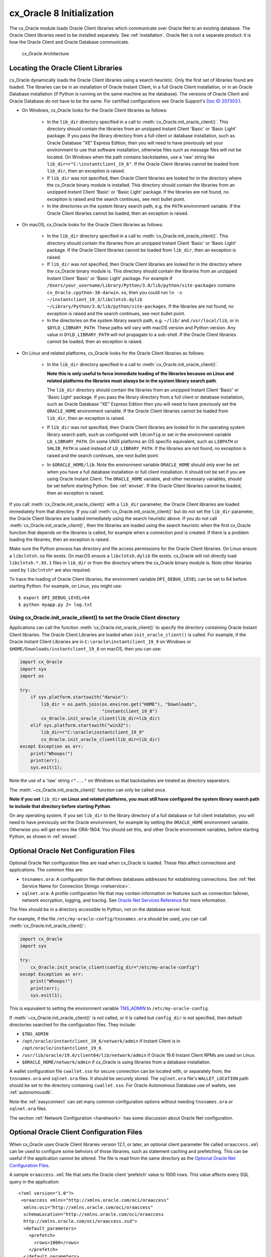 .. _initialization:

**************************
cx_Oracle 8 Initialization
**************************

The cx_Oracle module loads Oracle Client libraries which communicate over
Oracle Net to an existing database.  The Oracle Client libraries need to be
installed separately.  See :ref:`installation`.  Oracle Net is not a separate
product: it is how the Oracle Client and Oracle Database communicate.

.. figure:: /images/cx_Oracle_arch.png

   cx_Oracle Architecture

.. _libinit:

Locating the Oracle Client Libraries
====================================

cx_Oracle dynamically loads the Oracle Client libraries using a search
heuristic.  Only the first set of libraries found are loaded.  The libraries
can be in an installation of Oracle Instant Client, in a full Oracle Client
installation, or in an Oracle Database installation (if Python is running on
the same machine as the database).  The versions of Oracle Client and Oracle
Database do not have to be the same.  For certified configurations see Oracle
Support's `Doc ID 207303.1
<https://support.oracle.com/epmos/faces/DocumentDisplay?id=207303.1>`__.


.. _wininit:

* On Windows, cx_Oracle looks for the Oracle Client libraries as follows:

    - In the ``lib_dir`` directory specified in a call to
      :meth:`cx_Oracle.init_oracle_client()`.  This directory should contain
      the libraries from an unzipped Instant Client 'Basic' or 'Basic Light'
      package.  If you pass the library directory from a full client or
      database installation, such as Oracle Database "XE" Express Edition, then
      you will need to have previously set your environment to use that
      software installation, otherwise files such as message files will not be
      located. On Windows when the path contains backslashes, use a 'raw'
      string like ``lib_dir=r"C:\instantclient_19_6"``. If the Oracle Client
      libraries cannot be loaded from ``lib_dir``, then an exception is raised.

    - If ``lib_dir`` was not specified, then Oracle Client libraries are looked
      for in the directory where the cx_Oracle binary module is installed.
      This directory should contain the libraries from an unzipped Instant
      Client 'Basic' or 'Basic Light' package.  If the libraries are not found,
      no exception is raised and the search continues, see next bullet point.

    - In the directories on the system library search path, e.g. the ``PATH``
      environment variable.  If the Oracle Client libraries cannot be loaded,
      then an exception is raised.

.. _macinit:

* On macOS, cx_Oracle looks for the Oracle Client libraries as follows:

    - In the ``lib_dir`` directory specified in a call to
      :meth:`cx_Oracle.init_oracle_client()`.  This directory should contain
      the libraries from an unzipped Instant Client 'Basic' or 'Basic Light'
      package.  If the Oracle Client libraries cannot be loaded from
      ``lib_dir``, then an exception is raised.

    - If ``lib_dir`` was not specified, then Oracle Client libraries are looked
      for in the directory where the cx_Oracle binary module is.  This directory
      should contain the libraries from an unzipped Instant Client 'Basic' or
      'Basic Light' package.  For example if
      ``/Users/your_username/Library/Python/3.8/lib/python/site-packages``
      contains ``cx_Oracle.cpython-38-darwin.so``, then you could run ``ln -s
      ~/instantclient_19_3/libclntsh.dylib
      ~/Library/Python/3.8/lib/python/site-packages``.  If the libraries are not
      found, no exception is raised and the search continues, see next bullet
      point.

    - In the directories on the system library search path, e.g. ``~/lib/`` and
      ``/usr/local/lib``, or in ``$DYLD_LIBRARY_PATH``.  These paths will vary
      with macOS version and Python version.  Any value in
      ``DYLD_LIBRARY_PATH`` will not propagate to a sub-shell.  If the Oracle
      Client libraries cannot be loaded, then an exception is raised.

.. _linuxinit:

* On Linux and related platforms, cx_Oracle looks for the Oracle Client
  libraries as follows:

    - In the ``lib_dir`` directory specified in a call to
      :meth:`cx_Oracle.init_oracle_client()`.

      **Note this is only useful to force immediate loading of the libraries
      because on Linux and related platforms the libraries must always be in the
      system library search path**.

      The ``lib_dir`` directory should contain the libraries from an unzipped
      Instant Client 'Basic' or 'Basic Light' package.  If you pass the library
      directory from a full client or database installation, such as Oracle
      Database "XE" Express Edition then you will need to have previously set
      the ``ORACLE_HOME`` environment variable.  If the Oracle Client libraries
      cannot be loaded from ``lib_dir``, then an exception is raised.

    - If ``lib_dir`` was not specified, then Oracle Client libraries are looked
      for in the operating system library search path, such as configured with
      ``ldconfig`` or set in the environment variable ``LD_LIBRARY_PATH``.  On
      some UNIX platforms an OS specific equivalent, such as ``LIBPATH`` or
      ``SHLIB_PATH`` is used instead of ``LD_LIBRARY_PATH``.  If the libraries
      are not found, no exception is raised and the search continues, see next
      bullet point.

    - In ``$ORACLE_HOME/lib``.  Note the environment variable ``ORACLE_HOME``
      should only ever be set when you have a full database installation or
      full client installation.  It should not be set if you are using Oracle
      Instant Client.  The ``ORACLE_HOME`` variable, and other necessary
      variables, should be set before starting Python.  See :ref:`envset`.  If
      the Oracle Client libraries cannot be loaded, then an exception is
      raised.

If you call :meth:`cx_Oracle.init_oracle_client()` with a ``lib_dir``
parameter, the Oracle Client libraries are loaded immediately from that
directory.  If you call :meth:`cx_Oracle.init_oracle_client()` but do *not* set
the ``lib_dir`` parameter, the Oracle Client libraries are loaded immediately
using the search heuristic above.  If you do not call
:meth:`cx_Oracle.init_oracle_client()`, then the libraries are loaded using the
search heuristic when the first cx_Oracle function that depends on the
libraries is called, for example when a connection pool is created.  If there
is a problem loading the libraries, then an exception is raised.

Make sure the Python process has directory and file access permissions for the
Oracle Client libraries.  On Linux ensure a ``libclntsh.so`` file exists.  On
macOS ensure a ``libclntsh.dylib`` file exists.  cx_Oracle will not directly
load ``libclntsh.*.XX.1`` files in ``lib_dir`` or from the directory where the
cx_Oracle binary module is.  Note other libraries used by ``libclntsh*`` are
also required.

To trace the loading of Oracle Client libraries, the environment variable
``DPI_DEBUG_LEVEL`` can be set to 64 before starting Python.  For example, on
Linux, you might use::

    $ export DPI_DEBUG_LEVEL=64
    $ python myapp.py 2> log.txt


.. _usinginitoracleclient:

Using cx_Oracle.init_oracle_client() to set the Oracle Client directory
-----------------------------------------------------------------------

Applications can call the function :meth:`cx_Oracle.init_oracle_client()` to
specify the directory containing Oracle Instant Client libraries.  The Oracle
Client Libraries are loaded when ``init_oracle_client()`` is called.  For
example, if the Oracle Instant Client Libraries are in
``C:\oracle\instantclient_19_9`` on Windows or
``$HOME/Downloads/instantclient_19_8`` on macOS, then you can use:

.. code-block:: python

    import cx_Oracle
    import sys
    import os

    try:
        if sys.platform.startswith("darwin"):
            lib_dir = os.path.join(os.environ.get("HOME"), "Downloads",
                                   "instantclient_19_8")
            cx_Oracle.init_oracle_client(lib_dir=lib_dir)
        elif sys.platform.startswith("win32"):
            lib_dir=r"C:\oracle\instantclient_19_9"
            cx_Oracle.init_oracle_client(lib_dir=lib_dir)
    except Exception as err:
        print("Whoops!")
        print(err);
        sys.exit(1);

Note the use of a 'raw' string ``r"..."`` on Windows so that backslashes are
treated as directory separators.

The :meth:`~cx_Oracle.init_oracle_client()` function can only be called once.

**Note if you set** ``lib_dir`` **on Linux and related platforms, you must still
have configured the system library search path to include that directory before
starting Python**.

On any operating system, if you set ``lib_dir`` to the library directory of a
full database or full client installation, you will need to have previously set
the Oracle environment, for example by setting the ``ORACLE_HOME`` environment
variable.  Otherwise you will get errors like ORA-1804.  You should set this,
and other Oracle environment variables, before starting Python, as
shown in :ref:`envset`.

.. _optnetfiles:

Optional Oracle Net Configuration Files
=======================================

Optional Oracle Net configuration files are read when cx_Oracle is loaded.
These files affect connections and applications.  The common files are:

* ``tnsnames.ora``: A configuration file that defines databases addresses
  for establishing connections. See :ref:`Net Service Name for Connection
  Strings <netservice>`.

* ``sqlnet.ora``: A profile configuration file that may contain information
  on features such as connection failover, network encryption, logging, and
  tracing.  See `Oracle Net Services Reference
  <https://www.oracle.com/pls/topic/lookup?ctx=dblatest&
  id=GUID-19423B71-3F6C-430F-84CC-18145CC2A818>`__ for more information.

The files should be in a directory accessible to Python, not on the database
server host.

For example, if the file ``/etc/my-oracle-config/tnsnames.ora`` should be used,
you can call :meth:`cx_Oracle.init_oracle_client()`:

.. code-block:: python

    import cx_Oracle
    import sys

    try:
        cx_Oracle.init_oracle_client(config_dir="/etc/my-oracle-config")
    except Exception as err:
        print("Whoops!")
        print(err);
        sys.exit(1);

This is equivalent to setting the environment variable `TNS_ADMIN
<https://www.oracle.com/pls/topic/lookup?ctx=dblatest&id=GUID-12C94B15-2CE1-4B98-9D0C-8226A9DDF4CB>`__
to ``/etc/my-oracle-config``.

If :meth:`~cx_Oracle.init_oracle_client()` is not called, or it is called but
``config_dir`` is not specified, then default directories searched for the
configuration files.  They include:

* ``$TNS_ADMIN``
* ``/opt/oracle/instantclient_19_6/network/admin`` if Instant Client is in ``/opt/oracle/instantclient_19_6``.
* ``/usr/lib/oracle/19.6/client64/lib/network/admin`` if Oracle 19.6 Instant Client RPMs are used on Linux.
* ``$ORACLE_HOME/network/admin`` if cx_Oracle is using libraries from a database installation.

A wallet configuration file ``cwallet.sso`` for secure connection can be
located with, or separately from, the ``tnsnames.ora`` and ``sqlnet.ora``
files.  It should be securely stored.  The ``sqlnet.ora`` file's
``WALLET_LOCATION`` path should be set to the directory containing
``cwallet.sso``.  For Oracle Autonomous Database use of wallets, see
:ref:`autonomousdb`.

Note the :ref:`easyconnect` can set many common configuration options without
needing ``tnsnames.ora`` or ``sqlnet.ora`` files.

The section :ref:`Network Configuration <hanetwork>` has some discussion about
Oracle Net configuration.

.. _optclientfiles:

Optional Oracle Client Configuration Files
==========================================

When cx_Oracle uses Oracle Client libraries version 12.1, or later, an optional
client parameter file called ``oraaccess.xml`` can be used to configure some
behviors of those libraries, such as statement caching and prefetching. This can
be useful if the application cannot be altered. The file is read from the same
directory as the `Optional Oracle Net Configuration Files`_.

A sample ``oraaccess.xml`` file that sets the Oracle client ‘prefetch’ value to
1000 rows.  This value affects every SQL query in the application::

    <?xml version="1.0"?>
     <oraaccess xmlns="http://xmlns.oracle.com/oci/oraaccess"
      xmlns:oci="http://xmlns.oracle.com/oci/oraaccess"
      schemaLocation="http://xmlns.oracle.com/oci/oraaccess
      http://xmlns.oracle.com/oci/oraaccess.xsd">
      <default_parameters>
        <prefetch>
          <rows>1000</rows>
        </prefetch>
      </default_parameters>
    </oraaccess>

Prefetching is the number of additional rows the underlying Oracle client
library fetches whenever cx_Oracle requests query data from the database.
Prefetching is a tuning option to maximize data transfer efficiency and minimize
:ref:`round-trips <roundtrips>` to the database.  The prefetch size does not
affect when, or how many, rows are returned by cx_Oracle to the application.
The cache management is transparently handled by the Oracle client libraries.
Note, standard cx_Oracle fetch tuning is via :attr:`Cursor.arraysize`, but
changing the prefetch value can be useful in some cases such as when modifying
the application is not feasible.

The `oraaccess.xml` file has other uses including:

- Changing the value of Fast Application Notification :ref:`FAN <fan>` events which affects notifications and Runtime Load Balancing (RLB).
- Configuring `Client Result Caching <https://www.oracle.com/pls/topic/lookup?ctx=dblatest&id=GUID-D2FA7B29-301B-4AB8-8294-2B1B015899F9>`__ parameters
- Turning on `Client Statement Cache Auto-tuning <https://www.oracle.com/pls/topic/lookup?ctx=dblatest&id=GUID-6E21AA56-5BBE-422A-802C-197CAC8AAEA4>`__

Refer to the documentation on `oraaccess.xml
<https://www.oracle.com/pls/topic/lookup?
ctx=dblatest&id=GUID-9D12F489-EC02-46BE-8CD4-5AECED0E2BA2>`__
for more details.

.. _envset:

Oracle Environment Variables
============================

Some common environment variables that influence cx_Oracle are shown below.  The
variables that may be needed depend on how Python is installed, how you connect
to the database, and what optional settings are desired.  It is recommended to
set Oracle variables in the environment before invoking Python, however they may
also be set in the application with ``os.putenv()`` before the first connection
is established.  System environment variables like ``LD_LIBRARY_PATH`` must be
set before Python starts.

.. list-table:: Common Oracle environment variables
    :header-rows: 1
    :widths: 1 2
    :align: left

    * - Oracle Environment Variables
      - Purpose
    * - LD_LIBRARY_PATH
      - The library search path for platforms like Linux should include the
        Oracle libraries, for example ``$ORACLE_HOME/lib`` or
        ``/opt/instantclient_19_3``. This variable is not needed if the
        libraries are located by an alternative method, such as with
        ``ldconfig``. On other UNIX platforms you may need to set an OS
        specific equivalent, such as ``LIBPATH`` or ``SHLIB_PATH``.
    * - PATH
      - The library search path for Windows should include the location where
        ``OCI.DLL`` is found.  Not needed if you set ``lib_dir`` in a call to
        :meth:`cx_Oracle.init_oracle_client()`
    * - TNS_ADMIN
      - The directory of optional Oracle Client configuration files such as
        ``tnsnames.ora`` and ``sqlnet.ora``. Not needed if the configuration
        files are in a default location or if ``config_dir`` was not used in
        :meth:`cx_Oracle.init_oracle_client()`.  See :ref:`optnetfiles`.
    * - ORA_SDTZ
      - The default session time zone.
    * - ORA_TZFILE
      - The name of the Oracle time zone file to use.  See below.
    * - ORACLE_HOME
      - The directory containing the Oracle Database software. The directory
        and various configuration files must be readable by the Python process.
        This variable should not be set if you are using Oracle Instant Client.
    * - NLS_LANG
      - Determines the 'national language support' globalization options for
        cx_Oracle. Note: from cx_Oracle 8, the character set component is
        ignored and only the language and territory components of ``NLS_LANG``
        are used. The character set can instead be specified during connection
        or connection pool creation. See :ref:`globalization`.
    * - NLS_DATE_FORMAT, NLS_TIMESTAMP_FORMAT
      - Often set in Python applications to force a consistent date format
        independent of the locale. The variables are ignored if the environment
        variable ``NLS_LANG`` is not set.

Oracle Instant Client includes a small and big time zone file, for example
``timezone_32.dat`` and ``timezlrg_32.dat``.  The versions can be shown by running
the utility ``genezi -v`` located in the Instant Client directory.  The small file
contains only the most commonly used time zones.  By default the larger
``timezlrg_n.dat`` file is used.  If you want to use the smaller ``timezone_n.dat``
file, then set the ``ORA_TZFILE`` environment variable to the name of the file
without any directory prefix, for example ``export ORA_TZFILE=timezone_32.dat``.
With Oracle Instant Client 12.2 or later, you can also use an external time zone
file.  Create a subdirectory ``oracore/zoneinfo`` under the Instant Client
directory, and move the file into it.  Then set ``ORA_TZFILE`` to the file name,
without any directory prefix.  The ``genezi -v`` utility will show the time zone
file in use.

If cx_Oracle is using Oracle Client libraries from an Oracle Database or full
Oracle Client software installation, and you want to use a non-default time zone
file, then set ``ORA_TZFILE`` to the file name with a directory prefix, for
example: ``export ORA_TZFILE=/opt/oracle/myconfig/timezone_31.dat``.

The Oracle Database documentation contains more information about time zone
files, see `Choosing a Time Zone File
<https://www.oracle.com/pls/topic/lookup?ctx=dblatest&id=GUID-805AB986-DE12-4FEA-AF56-5AABCD2132DF>`__.

.. _otherinit:

Other cx_Oracle Initialization
==============================

The :meth:`cx_Oracle.init_oracle_client()` function allows ``driver_name`` and
``error_url`` parameters to be set.  These are useful for applications whose
end-users are not aware cx_Oracle is being used.  An example of setting the
parameters is:

.. code-block:: python

    import cx_Oracle
    import sys

    try:
        cx_Oracle.init_oracle_client(driver_name="My Great App : 3.1.4",
                                     error_url="https://example.com/MyInstallInstructions.html")
    except Exception as err:
        print("Whoops!")
        print(err);
        sys.exit(1);

The convention for ``driver_name`` is to separate the product name from the
product version by a colon and single blank characters.  The value will be shown
in Oracle Database views like ``V$SESSION_CONNECT_INFO``.  If this parameter is
not specified, then the value "cx_Oracle : *version*" is used.

The ``error_url`` string will be shown in the exception raised if
``init_oracle_client()`` cannot load the Oracle Client libraries.  This allows
applications that use cx_Oracle to refer users to application-specific
installation instructions.  If this value is not specified, then the
:ref:`installation` URL is used.

